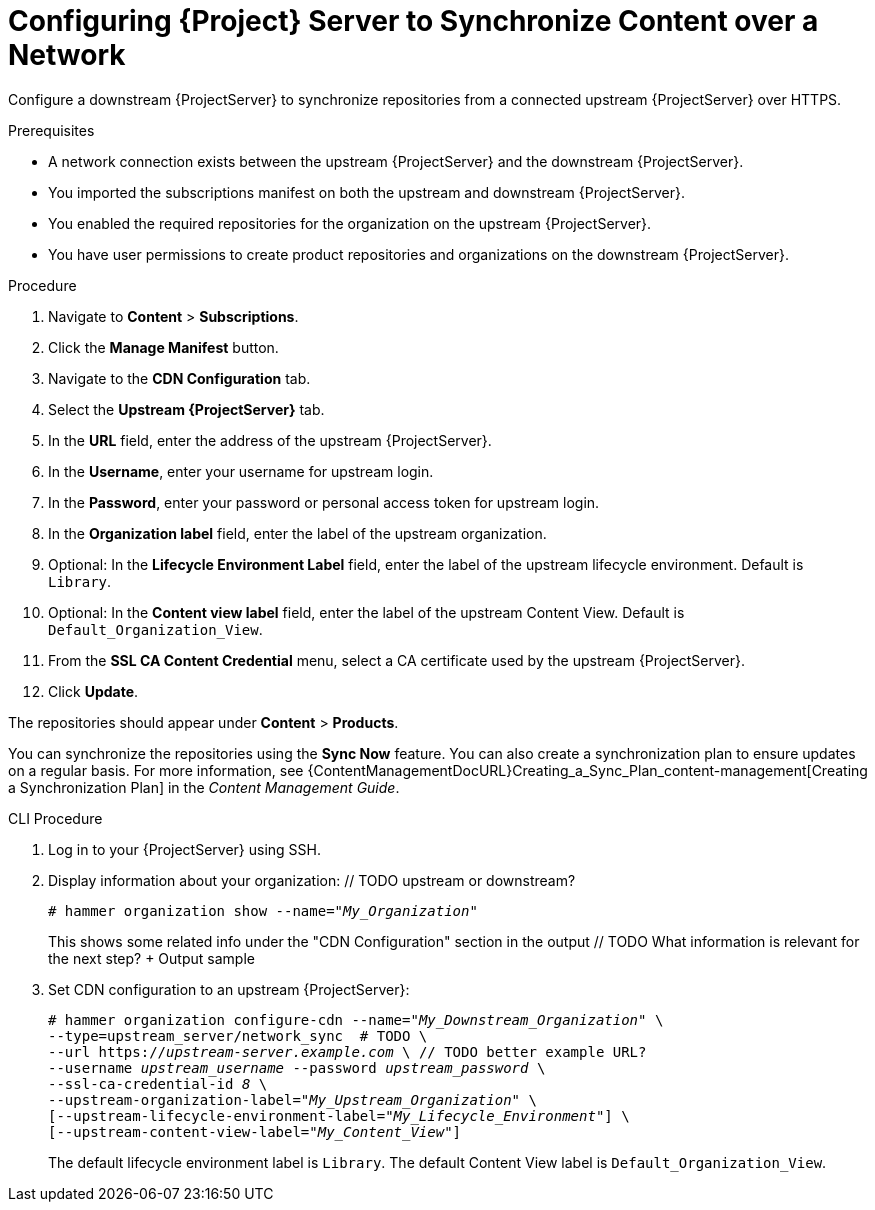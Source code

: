 [id="configuring-server-to-synchronize-content-over-a-network_{context}"]
= Configuring {Project} Server to Synchronize Content over a Network

Configure a downstream {ProjectServer} to synchronize repositories from a connected upstream {ProjectServer} over HTTPS.

.Prerequisites
* A network connection exists between the upstream {ProjectServer} and the downstream {ProjectServer}.
* You imported the subscriptions manifest on both the upstream and downstream {ProjectServer}.
* You enabled the required repositories for the organization on the upstream {ProjectServer}.
* You have user permissions to create product repositories and organizations on the downstream {ProjectServer}.

.Procedure
. Navigate to *Content* > *Subscriptions*.
. Click the *Manage Manifest* button.
. Navigate to the *CDN Configuration* tab.
. Select the *Upstream {ProjectServer}* tab.
. In the *URL* field, enter the address of the upstream {ProjectServer}.
. In the *Username*, enter your username for upstream login.
. In the *Password*, enter your password or personal access token for upstream login.
. In the *Organization label* field, enter the label of the upstream organization.
. Optional: In the *Lifecycle Environment Label* field, enter the label of the upstream lifecycle environment.
Default is `Library`.
. Optional: In the *Content view label* field, enter the label of the upstream Content View.
Default is `Default_Organization_View`.
. From the *SSL CA Content Credential* menu, select a CA certificate used by the upstream {ProjectServer}.
. Click *Update*.

The repositories should appear under *Content* > *Products*.

You can synchronize the repositories using the *Sync Now* feature.
You can also create a synchronization plan to ensure updates on a regular basis. For more information, see {ContentManagementDocURL}Creating_a_Sync_Plan_content-management[Creating a Synchronization Plan] in the _Content Management Guide_.

.CLI Procedure
. Log in to your {ProjectServer} using SSH.
. Display information about your organization: // TODO upstream or downstream?
+
[options="nowrap" subs="+quotes"]
----
# hammer organization show --name="_My_Organization_"
----
+
This shows some related info under the "CDN Configuration" section in the output // TODO What information is relevant for the next step? + Output sample
. Set CDN configuration to an upstream {ProjectServer}:
+
[options="nowrap" subs="+quotes"]
----
# hammer organization configure-cdn --name="_My_Downstream_Organization_" \
--type=upstream_server/network_sync  # TODO \
--url https://_upstream-server.example.com_ \ // TODO better example URL?
--username _upstream_username_ --password _upstream_password_ \
--ssl-ca-credential-id _8_ \
--upstream-organization-label="_My_Upstream_Organization_" \
[--upstream-lifecycle-environment-label="_My_Lifecycle_Environment_"] \
[--upstream-content-view-label="_My_Content_View_"]
----
+
The default lifecycle environment label is `Library`.
The default Content View label is `Default_Organization_View`.
